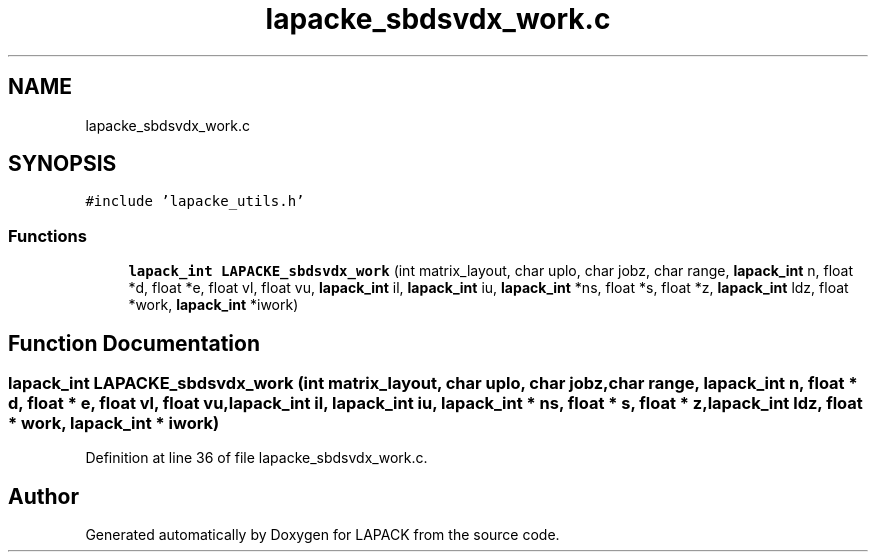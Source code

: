.TH "lapacke_sbdsvdx_work.c" 3 "Tue Nov 14 2017" "Version 3.8.0" "LAPACK" \" -*- nroff -*-
.ad l
.nh
.SH NAME
lapacke_sbdsvdx_work.c
.SH SYNOPSIS
.br
.PP
\fC#include 'lapacke_utils\&.h'\fP
.br

.SS "Functions"

.in +1c
.ti -1c
.RI "\fBlapack_int\fP \fBLAPACKE_sbdsvdx_work\fP (int matrix_layout, char uplo, char jobz, char range, \fBlapack_int\fP n, float *d, float *e, float vl, float vu, \fBlapack_int\fP il, \fBlapack_int\fP iu, \fBlapack_int\fP *ns, float *s, float *z, \fBlapack_int\fP ldz, float *work, \fBlapack_int\fP *iwork)"
.br
.in -1c
.SH "Function Documentation"
.PP 
.SS "\fBlapack_int\fP LAPACKE_sbdsvdx_work (int matrix_layout, char uplo, char jobz, char range, \fBlapack_int\fP n, float * d, float * e, float vl, float vu, \fBlapack_int\fP il, \fBlapack_int\fP iu, \fBlapack_int\fP * ns, float * s, float * z, \fBlapack_int\fP ldz, float * work, \fBlapack_int\fP * iwork)"

.PP
Definition at line 36 of file lapacke_sbdsvdx_work\&.c\&.
.SH "Author"
.PP 
Generated automatically by Doxygen for LAPACK from the source code\&.
